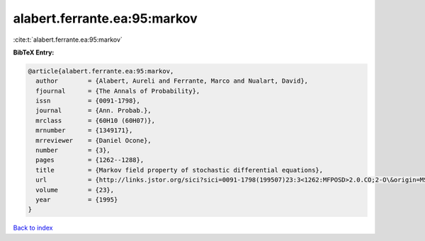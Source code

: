 alabert.ferrante.ea:95:markov
=============================

:cite:t:`alabert.ferrante.ea:95:markov`

**BibTeX Entry:**

.. code-block:: bibtex

   @article{alabert.ferrante.ea:95:markov,
     author        = {Alabert, Aureli and Ferrante, Marco and Nualart, David},
     fjournal      = {The Annals of Probability},
     issn          = {0091-1798},
     journal       = {Ann. Probab.},
     mrclass       = {60H10 (60H07)},
     mrnumber      = {1349171},
     mrreviewer    = {Daniel Ocone},
     number        = {3},
     pages         = {1262--1288},
     title         = {Markov field property of stochastic differential equations},
     url           = {http://links.jstor.org/sici?sici=0091-1798(199507)23:3<1262:MFPOSD>2.0.CO;2-O\&origin=MSN},
     volume        = {23},
     year          = {1995}
   }

`Back to index <../By-Cite-Keys.html>`_

